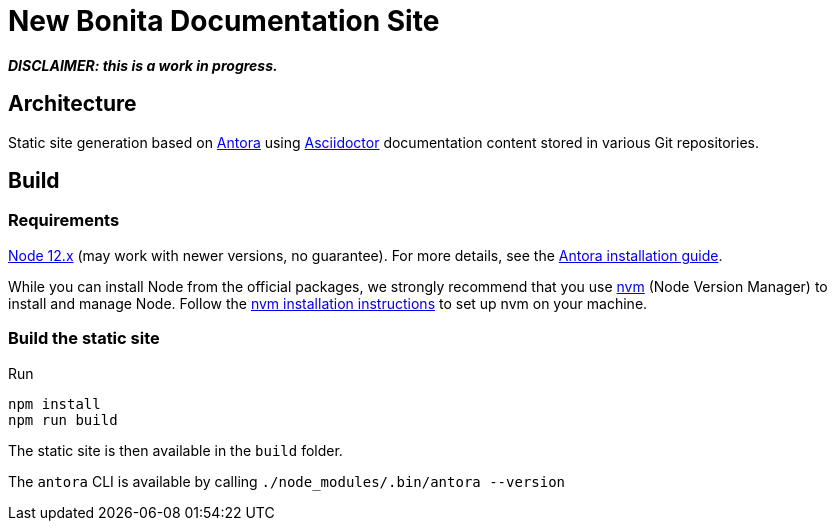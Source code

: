 = New Bonita Documentation Site
// External URIs:
:url-antora: https://antora.org
:url-asciidoctor: https://asciidoctor.org/
:url-node: https://nodejs.org
:url-nvm: https://github.com/creationix/nvm
:url-nvm-install: {url-nvm}#installation


*_DISCLAIMER: this is a work in progress._*


== Architecture

Static site generation based on {url-antora}:[Antora] using {url-asciidoctor}:[Asciidoctor] documentation content stored in various Git repositories.


== Build

=== Requirements


{url-node}:[Node 12.x] (may work with newer versions, no guarantee). For more details, see the  https://docs.antora.org/antora/2.3/install-and-run-quickstart/[Antora installation guide].

While you can install Node from the official packages, we strongly recommend that you use {url-nvm}[nvm] (Node Version Manager) to install and manage Node.
Follow the {url-nvm-install}[nvm installation instructions] to set up nvm on your machine.

=== Build the static site

Run
```bash
npm install
npm run build
```
The static site is then available in the `build` folder.


The `antora` CLI is available by calling `./node_modules/.bin/antora --version`
